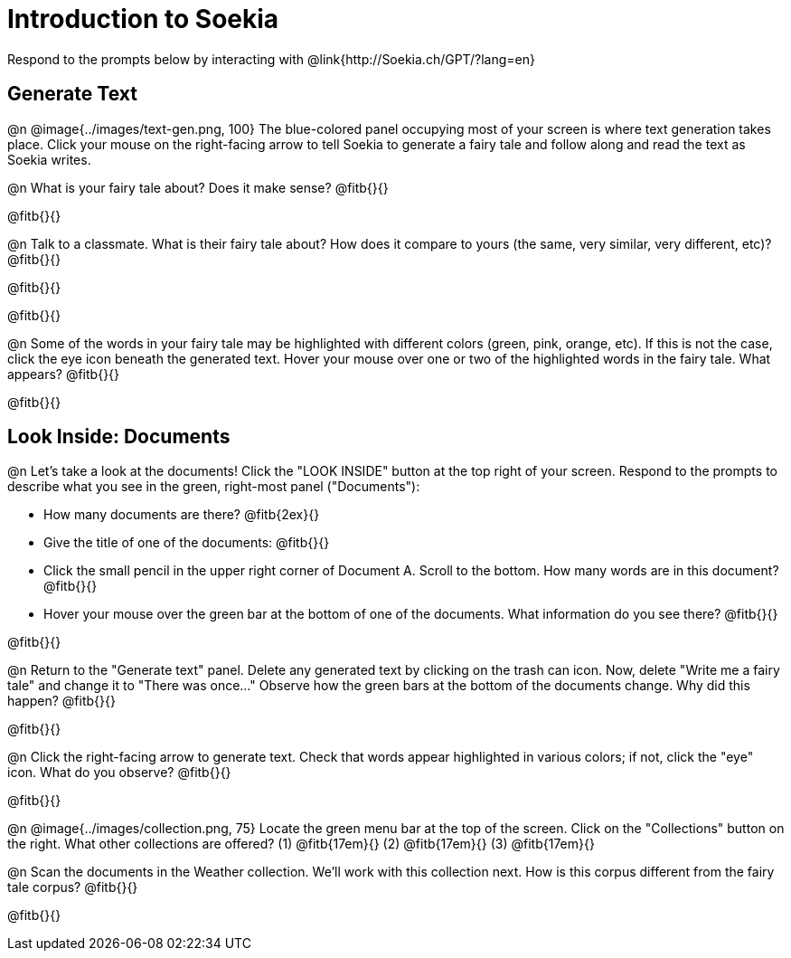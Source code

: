 = Introduction to Soekia

Respond to the prompts below by interacting with @link{http://Soekia.ch/GPT/?lang=en}

== Generate Text

@n @image{../images/text-gen.png, 100}
The blue-colored panel occupying most of your screen is where text generation takes place. Click your mouse on the right-facing arrow to tell Soekia to generate a fairy tale and follow along and read the text as Soekia writes.

@n What is your fairy tale about? Does it make sense? @fitb{}{}

@fitb{}{}

@n Talk to a classmate. What is their fairy tale about? How does it compare to yours (the same, very similar, very different, etc)? @fitb{}{}

@fitb{}{}

@fitb{}{}

@n Some of the words in your fairy tale may be highlighted with different colors (green, pink, orange, etc). If this is not the case, click the eye icon beneath the generated text. Hover your mouse over one or two of the highlighted words in the fairy tale. What appears? @fitb{}{}

@fitb{}{}


== Look Inside: Documents

@n Let's take a look at the documents! Click the "LOOK INSIDE" button at the top right of your screen. Respond to the prompts to describe what you see in the green, right-most panel ("Documents"):

- How many documents are there? @fitb{2ex}{}
- Give the title of one of the documents: @fitb{}{}
- Click the small pencil in the upper right corner of Document A. Scroll to the bottom. How many words are in this document? @fitb{}{}
- Hover your mouse over the green bar at the bottom of one of the documents. What information do you see there? @fitb{}{}

@fitb{}{}

@n Return to the "Generate text" panel. Delete any generated text by clicking on the trash can icon. Now, delete "Write me a fairy tale" and change it to "There was once..." Observe how the green bars at the bottom of the documents change. Why did this happen? @fitb{}{}

@fitb{}{}

@n Click the right-facing arrow to generate text. Check that words appear highlighted in various colors; if not, click the "eye" icon. What do you observe? @fitb{}{}

@fitb{}{}

@n @image{../images/collection.png, 75}
Locate the green menu bar at the top of the screen. Click on the "Collections" button on the right. What other collections are offered? (1) @fitb{17em}{} (2) @fitb{17em}{} (3) @fitb{17em}{}


@n Scan the documents in the Weather collection. We'll work with this collection next. How is this corpus different from the fairy tale corpus? @fitb{}{}

@fitb{}{}

